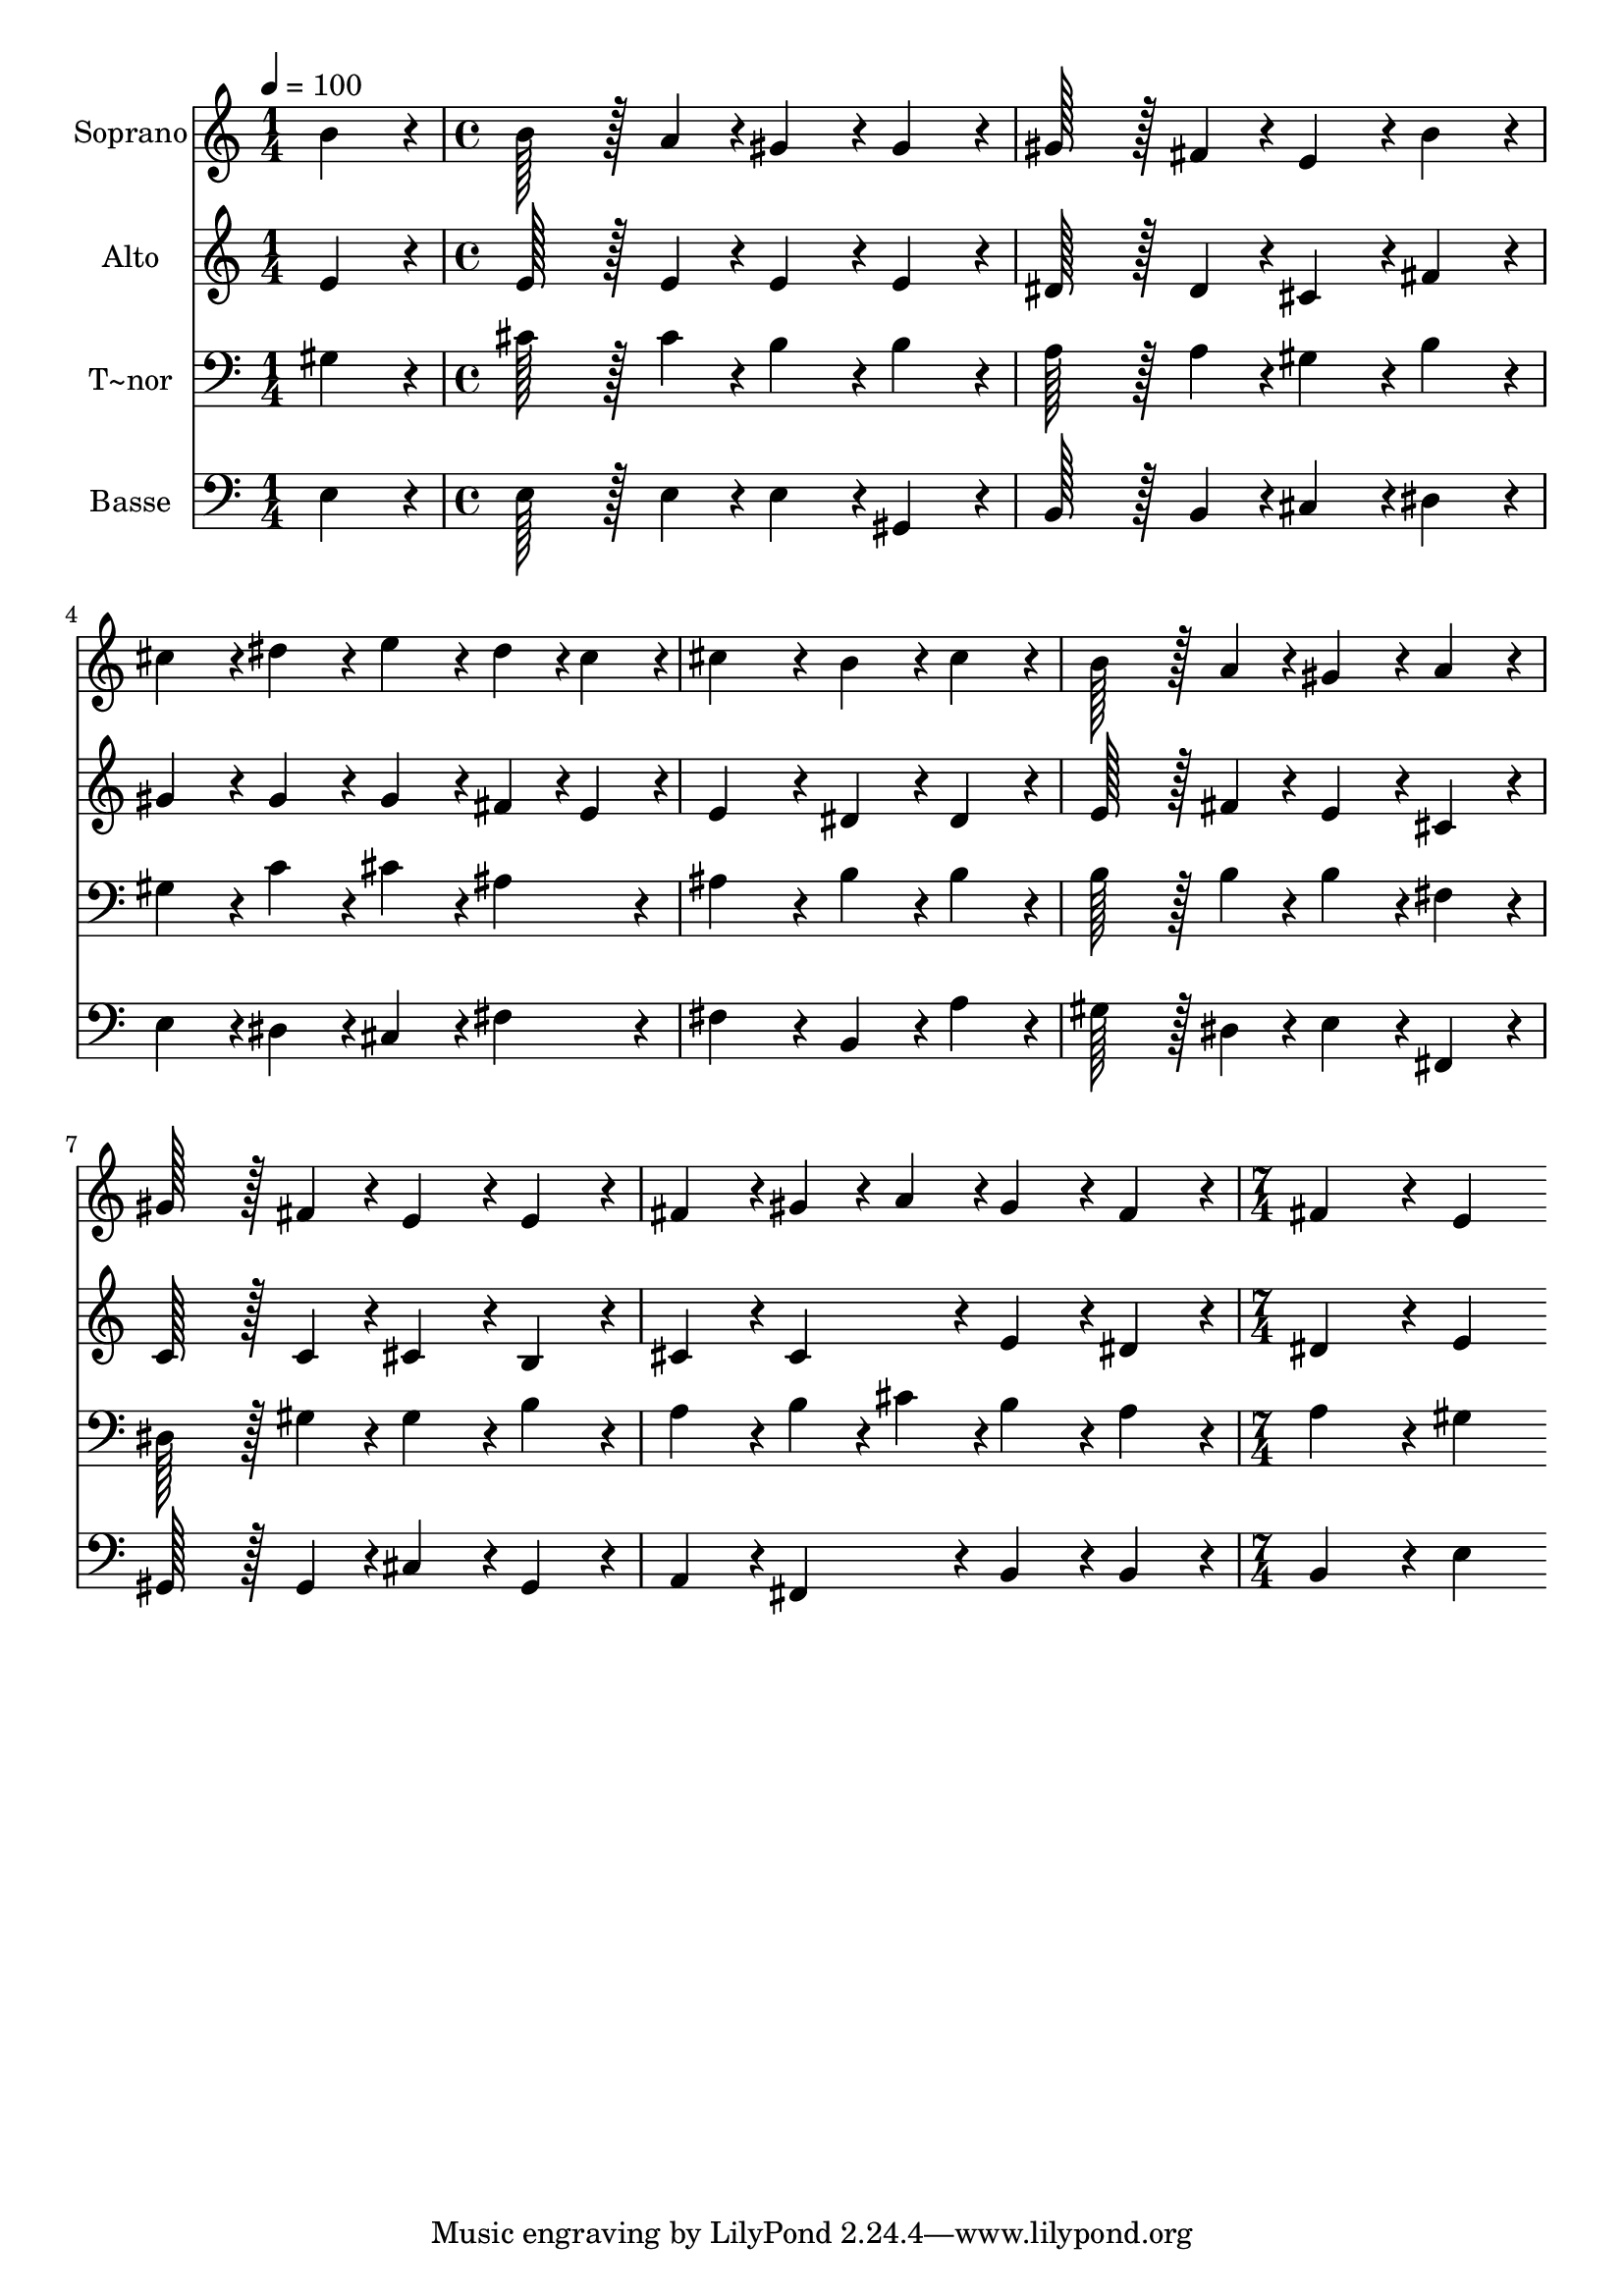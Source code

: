 % Lily was here -- automatically converted by c:/Program Files (x86)/LilyPond/usr/bin/midi2ly.py from output/301.mid
\version "2.14.0"

\layout {
  \context {
    \Voice
    \remove "Note_heads_engraver"
    \consists "Completion_heads_engraver"
    \remove "Rest_engraver"
    \consists "Completion_rest_engraver"
  }
}

trackAchannelA = {
  
  \time 1/4 
  
  \tempo 4 = 100 
  \skip 4 
  | % 2
  
  \time 4/4 
  \skip 1*7 
  \time 7/4 
  
}

trackA = <<
  \context Voice = voiceA \trackAchannelA
>>


trackBchannelA = {
  
  \set Staff.instrumentName = "Soprano"
  
  \time 1/4 
  
  \tempo 4 = 100 
  \skip 4 
  | % 2
  
  \time 4/4 
  \skip 1*7 
  \time 7/4 
  
}

trackBchannelB = \relative c {
  b''4*86/96 r4*10/96 b128*43 r128*5 a4*43/96 r4*5/96 gis4*86/96 
  r4*10/96 gis4*86/96 r4*10/96 gis128*43 r128*5 fis4*43/96 r4*5/96 
  | % 2
  e4*86/96 r4*10/96 b'4*86/96 r4*10/96 cis4*86/96 r4*10/96 dis4*86/96 
  r4*10/96 e4*86/96 r4*10/96 dis4*43/96 r4*5/96 cis4*43/96 r4*5/96 cis4*172/96 
  r4*20/96 b4*86/96 r4*10/96 cis4*86/96 r4*10/96 b128*43 r128*5 a4*43/96 
  r4*5/96 gis4*86/96 r4*10/96 a4*86/96 r4*10/96 
  | % 4
  gis128*43 r128*5 fis4*43/96 r4*5/96 e4*86/96 r4*10/96 e4*86/96 
  r4*10/96 fis4*86/96 r4*10/96 gis4*43/96 r4*5/96 a4*43/96 r4*5/96 gis4*86/96 
  r4*10/96 
  | % 5
  fis4*86/96 r4*10/96 fis4*172/96 r4*20/96 e4*172/96 
}

trackB = <<
  \context Voice = voiceA \trackBchannelA
  \context Voice = voiceB \trackBchannelB
>>


trackCchannelA = {
  
  \set Staff.instrumentName = "Alto"
  
  \time 1/4 
  
  \tempo 4 = 100 
  \skip 4 
  | % 2
  
  \time 4/4 
  \skip 1*7 
  \time 7/4 
  
}

trackCchannelB = \relative c {
  e'4*86/96 r4*10/96 e128*43 r128*5 e4*43/96 r4*5/96 e4*86/96 r4*10/96 e4*86/96 
  r4*10/96 dis128*43 r128*5 dis4*43/96 r4*5/96 
  | % 2
  cis4*86/96 r4*10/96 fis4*86/96 r4*10/96 gis4*86/96 r4*10/96 gis4*86/96 
  r4*10/96 gis4*86/96 r4*10/96 fis4*43/96 r4*5/96 e4*43/96 r4*5/96 e4*172/96 
  r4*20/96 dis4*86/96 r4*10/96 dis4*86/96 r4*10/96 e128*43 r128*5 fis4*43/96 
  r4*5/96 e4*86/96 r4*10/96 cis4*86/96 r4*10/96 
  | % 4
  c128*43 r128*5 c4*43/96 r4*5/96 cis4*86/96 r4*10/96 b4*86/96 
  r4*10/96 cis4*86/96 r4*10/96 cis4*86/96 r4*10/96 e4*86/96 r4*10/96 
  | % 5
  dis4*86/96 r4*10/96 dis4*172/96 r4*20/96 e4*172/96 
}

trackC = <<
  \context Voice = voiceA \trackCchannelA
  \context Voice = voiceB \trackCchannelB
>>


trackDchannelA = {
  
  \set Staff.instrumentName = "T~nor"
  
  \time 1/4 
  
  \tempo 4 = 100 
  \skip 4 
  | % 2
  
  \time 4/4 
  \skip 1*7 
  \time 7/4 
  
}

trackDchannelB = \relative c {
  gis'4*86/96 r4*10/96 cis128*43 r128*5 cis4*43/96 r4*5/96 b4*86/96 
  r4*10/96 b4*86/96 r4*10/96 a128*43 r128*5 a4*43/96 r4*5/96 
  | % 2
  gis4*86/96 r4*10/96 b4*86/96 r4*10/96 gis4*86/96 r4*10/96 c4*86/96 
  r4*10/96 cis4*86/96 r4*10/96 ais4*86/96 r4*10/96 ais4*172/96 
  r4*20/96 b4*86/96 r4*10/96 b4*86/96 r4*10/96 b128*43 r128*5 b4*43/96 
  r4*5/96 b4*86/96 r4*10/96 fis4*86/96 r4*10/96 
  | % 4
  dis128*43 r128*5 gis4*43/96 r4*5/96 gis4*86/96 r4*10/96 b4*86/96 
  r4*10/96 a4*86/96 r4*10/96 b4*43/96 r4*5/96 cis4*43/96 r4*5/96 b4*86/96 
  r4*10/96 
  | % 5
  a4*86/96 r4*10/96 a4*172/96 r4*20/96 gis4*172/96 
}

trackD = <<

  \clef bass
  
  \context Voice = voiceA \trackDchannelA
  \context Voice = voiceB \trackDchannelB
>>


trackEchannelA = {
  
  \set Staff.instrumentName = "Basse"
  
  \time 1/4 
  
  \tempo 4 = 100 
  \skip 4 
  | % 2
  
  \time 4/4 
  \skip 1*7 
  \time 7/4 
  
}

trackEchannelB = \relative c {
  e4*86/96 r4*10/96 e128*43 r128*5 e4*43/96 r4*5/96 e4*86/96 r4*10/96 gis,4*86/96 
  r4*10/96 b128*43 r128*5 b4*43/96 r4*5/96 
  | % 2
  cis4*86/96 r4*10/96 dis4*86/96 r4*10/96 e4*86/96 r4*10/96 dis4*86/96 
  r4*10/96 cis4*86/96 r4*10/96 fis4*86/96 r4*10/96 fis4*172/96 
  r4*20/96 b,4*86/96 r4*10/96 a'4*86/96 r4*10/96 gis128*43 r128*5 dis4*43/96 
  r4*5/96 e4*86/96 r4*10/96 fis,4*86/96 r4*10/96 
  | % 4
  gis128*43 r128*5 gis4*43/96 r4*5/96 cis4*86/96 r4*10/96 gis4*86/96 
  r4*10/96 a4*86/96 r4*10/96 fis4*86/96 r4*10/96 b4*86/96 r4*10/96 
  | % 5
  b4*86/96 r4*10/96 b4*172/96 r4*20/96 e4*172/96 
}

trackE = <<

  \clef bass
  
  \context Voice = voiceA \trackEchannelA
  \context Voice = voiceB \trackEchannelB
>>


\score {
  <<
    \context Staff=trackB \trackA
    \context Staff=trackB \trackB
    \context Staff=trackC \trackA
    \context Staff=trackC \trackC
    \context Staff=trackD \trackA
    \context Staff=trackD \trackD
    \context Staff=trackE \trackA
    \context Staff=trackE \trackE
  >>
  \layout {}
  \midi {}
}
